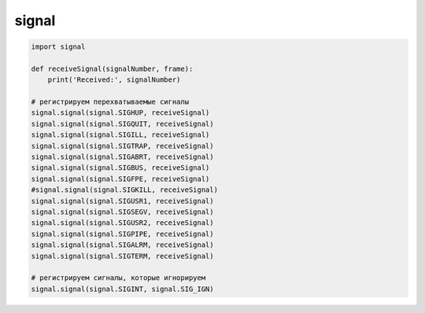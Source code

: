 .. title:: python signal

.. meta::
    :description: 
        Справочная информация по python модулю signal.
    :keywords: 
        python signal

.. py:module:: signal

signal
======

.. code-block:: py

    import signal

    def receiveSignal(signalNumber, frame):  
        print('Received:', signalNumber)

    # регистрируем перехватываемые сигналы
    signal.signal(signal.SIGHUP, receiveSignal)    
    signal.signal(signal.SIGQUIT, receiveSignal)
    signal.signal(signal.SIGILL, receiveSignal)
    signal.signal(signal.SIGTRAP, receiveSignal)
    signal.signal(signal.SIGABRT, receiveSignal)
    signal.signal(signal.SIGBUS, receiveSignal)
    signal.signal(signal.SIGFPE, receiveSignal)
    #signal.signal(signal.SIGKILL, receiveSignal)
    signal.signal(signal.SIGUSR1, receiveSignal)
    signal.signal(signal.SIGSEGV, receiveSignal)
    signal.signal(signal.SIGUSR2, receiveSignal)
    signal.signal(signal.SIGPIPE, receiveSignal)
    signal.signal(signal.SIGALRM, receiveSignal)
    signal.signal(signal.SIGTERM, receiveSignal)

    # регистрируем сигналы, которые игнорируем
    signal.signal(signal.SIGINT, signal.SIG_IGN)